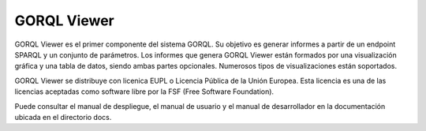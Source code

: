 GORQL Viewer
============

GORQL Viewer es el primer componente del sistema GORQL. Su objetivo es generar
informes a partir de un endpoint SPARQL y un conjunto de parámetros. Los
informes que genera GORQL Viewer están formados por una visualización gráfica
y una tabla de datos, siendo ambas partes opcionales. Numerosos tipos de
visualizaciones están soportados.

GORQL Viewer se distribuye con licenica EUPL o Licencia Pública de la Unión
Europea. Esta licencia es una de las licencias aceptadas como software libre
por la FSF (Free Software Foundation).

Puede consultar el manual de despliegue, el manual de usuario y el manual de
desarrollador en la documentación ubicada en el directorio docs.
